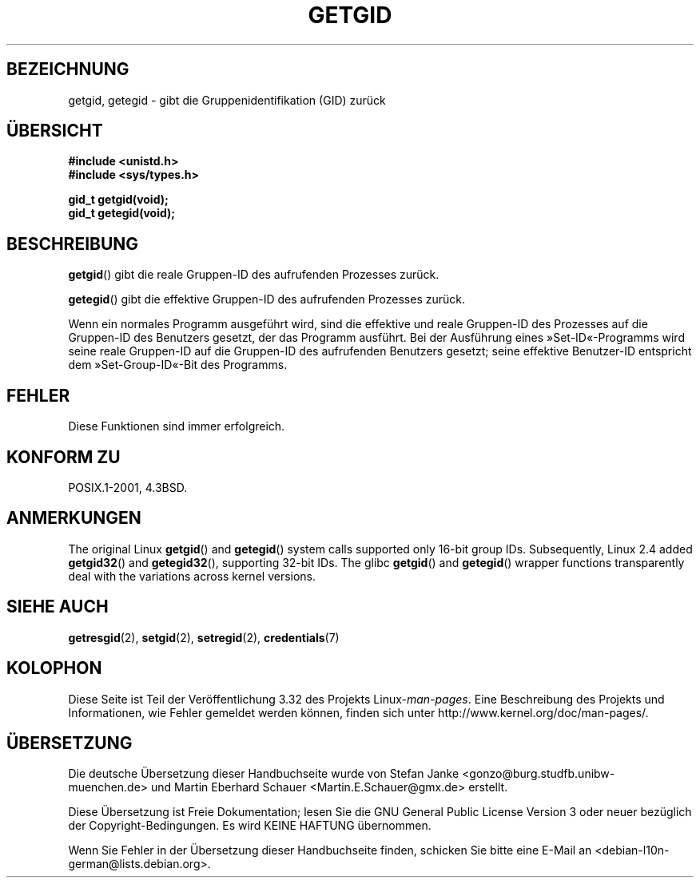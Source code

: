 .\" Hey Emacs! This file is -*- nroff -*- source.
.\"
.\" Copyright 1993 Rickard E. Faith (faith@cs.unc.edu)
.\"
.\" Permission is granted to make and distribute verbatim copies of this
.\" manual provided the copyright notice and this permission notice are
.\" preserved on all copies.
.\"
.\" Permission is granted to copy and distribute modified versions of this
.\" manual under the conditions for verbatim copying, provided that the
.\" entire resulting derived work is distributed under the terms of a
.\" permission notice identical to this one.
.\"
.\" Since the Linux kernel and libraries are constantly changing, this
.\" manual page may be incorrect or out-of-date.  The author(s) assume no
.\" responsibility for errors or omissions, or for damages resulting from
.\" the use of the information contained herein.  The author(s) may not
.\" have taken the same level of care in the production of this manual,
.\" which is licensed free of charge, as they might when working
.\" professionally.
.\"
.\" Formatted or processed versions of this manual, if unaccompanied by
.\" the source, must acknowledge the copyright and authors of this work.
.\"
.\"*******************************************************************
.\"
.\" This file was generated with po4a. Translate the source file.
.\"
.\"*******************************************************************
.TH GETGID 2 "22. November 2010" Linux Linux\-Programmierhandbuch
.SH BEZEICHNUNG
getgid, getegid \- gibt die Gruppenidentifikation (GID) zurück
.SH ÜBERSICHT
\fB#include <unistd.h>\fP
.br
\fB#include <sys/types.h>\fP
.sp
\fBgid_t getgid(void);\fP
.br
\fBgid_t getegid(void);\fP
.SH BESCHREIBUNG
\fBgetgid\fP() gibt die reale Gruppen\-ID des aufrufenden Prozesses zurück.

\fBgetegid\fP() gibt die effektive Gruppen\-ID des aufrufenden Prozesses zurück.

Wenn ein normales Programm ausgeführt wird, sind die effektive und reale
Gruppen\-ID des Prozesses auf die Gruppen\-ID des Benutzers gesetzt, der das
Programm ausführt. Bei der Ausführung eines »Set\-ID«\-Programms wird seine
reale Gruppen\-ID auf die Gruppen\-ID des aufrufenden Benutzers gesetzt; seine
effektive Benutzer\-ID entspricht dem »Set\-Group\-ID«\-Bit des Programms.
.SH FEHLER
Diese Funktionen sind immer erfolgreich.
.SH "KONFORM ZU"
POSIX.1\-2001, 4.3BSD.
.SH ANMERKUNGEN
The original Linux \fBgetgid\fP()  and \fBgetegid\fP()  system calls supported
only 16\-bit group IDs.  Subsequently, Linux 2.4 added \fBgetgid32\fP()  and
\fBgetegid32\fP(), supporting 32\-bit IDs.  The glibc \fBgetgid\fP()  and
\fBgetegid\fP()  wrapper functions transparently deal with the variations
across kernel versions.
.SH "SIEHE AUCH"
\fBgetresgid\fP(2), \fBsetgid\fP(2), \fBsetregid\fP(2), \fBcredentials\fP(7)
.SH KOLOPHON
Diese Seite ist Teil der Veröffentlichung 3.32 des Projekts
Linux\-\fIman\-pages\fP. Eine Beschreibung des Projekts und Informationen, wie
Fehler gemeldet werden können, finden sich unter
http://www.kernel.org/doc/man\-pages/.

.SH ÜBERSETZUNG
Die deutsche Übersetzung dieser Handbuchseite wurde von
Stefan Janke <gonzo@burg.studfb.unibw-muenchen.de>
und
Martin Eberhard Schauer <Martin.E.Schauer@gmx.de>
erstellt.

Diese Übersetzung ist Freie Dokumentation; lesen Sie die
GNU General Public License Version 3 oder neuer bezüglich der
Copyright-Bedingungen. Es wird KEINE HAFTUNG übernommen.

Wenn Sie Fehler in der Übersetzung dieser Handbuchseite finden,
schicken Sie bitte eine E-Mail an <debian-l10n-german@lists.debian.org>.
